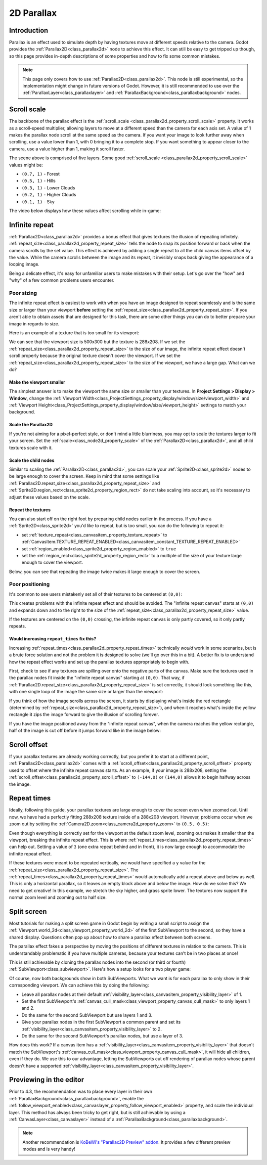 .. _doc_2d_parallax:

2D Parallax
===========

Introduction
------------

Parallax is an effect used to simulate depth by having textures move at different speeds relative to the camera. Godot
provides the :ref:`Parallax2D<class_parallax2d>` node to achieve this effect. It can still be easy to get tripped
up though, so this page provides in-depth descriptions of some properties and how to fix some common mistakes.

.. UPDATE: Experimental. When Parallax2D is no longer experimental, remove this
.. note and remove this comment.

.. note::
    This page only covers how to use :ref:`Parallax2D<class_parallax2d>`. This node is still experimental, so the
    implementation might change in future versions of Godot. However, it is still recommended to use over the
    :ref:`ParallaxLayer<class_parallaxlayer>` and :ref:`ParallaxBackground<class_parallaxbackground>` nodes. 

Scroll scale
------------

The backbone of the parallax effect is the :ref:`scroll_scale <class_parallax2d_property_scroll_scale>` property.
It works as a scroll-speed multiplier, allowing layers to move at a different speed than the camera for each axis set.
A value of 1 makes the parallax node scroll at the same speed as the camera. If you want your image to look further away
when scrolling, use a value lower than 1, with 0 bringing it to a complete stop. If you want something to appear closer
to the camera, use a value higher than 1, making it scroll faster.

.. image:: img/2d_parallax_size_viewport.webp

The scene above is comprised of five layers. Some good :ref:`scroll_scale <class_parallax2d_property_scroll_scale>`
values might be:

- ``(0.7, 1)`` - Forest
- ``(0.5, 1)`` - Hills
- ``(0.3, 1)`` - Lower Clouds
- ``(0.2, 1)`` - Higher Clouds
- ``(0.1, 1)`` - Sky

The video below displays how these values affect scrolling while in-game:

.. video:: video/2d_parallax_scroll_scale.webm
   :alt: A scene with five layers scrolling at different speeds
   :autoplay:
   :loop:
   :muted:
   :align: default

Infinite repeat
---------------

:ref:`Parallax2D<class_parallax2d>` provides a bonus effect that gives textures the illusion of repeating infinitely.
:ref:`repeat_size<class_parallax2d_property_repeat_size>` tells the node to snap its position forward or back when the
camera scrolls by the set value. This effect is achieved by adding a single repeat to all the child canvas items offset
by the value. While the camera scrolls between the image and its repeat, it invisibly snaps back giving the appearance
of a looping image.

.. image:: img/2d_parallax_scroll.gif

Being a delicate effect, it's easy for unfamiliar users to make mistakes with their setup. Let's go over the "how" and
"why" of a few common problems users encounter.

Poor sizing
~~~~~~~~~~~

The infinite repeat effect is easiest to work with when you have an image designed to repeat seamlessly and is the same
size or larger than your viewport **before** setting the :ref:`repeat_size<class_parallax2d_property_repeat_size>`. If
you aren't able to obtain assets that are designed for this task, there are some other things you can do to better
prepare your image in regards to size.

Here is an example of a texture that is too small for its viewport:

.. image:: img/2d_parallax_size_bad.webp

We can see that the viewport size is 500x300 but the texture is 288x208. If we set the
:ref:`repeat_size<class_parallax2d_property_repeat_size>` to the size of our image, the infinite repeat effect doesn't
scroll properly because the original texture doesn't cover the viewport. If we set the
:ref:`repeat_size<class_parallax2d_property_repeat_size>` to the size of the viewport, we have a large gap. What can we
do?

Make the viewport smaller
^^^^^^^^^^^^^^^^^^^^^^^^^

The simplest answer is to make the viewport the same size or smaller than your textures. 
In **Project Settings > Display > Window**, change the
:ref:`Viewport Width<class_ProjectSettings_property_display/window/size/viewport_width>`
and :ref:`Viewport Height<class_ProjectSettings_property_display/window/size/viewport_height>`
settings to match your background.

.. image:: img/2d_parallax_size_viewport.webp

Scale the Parallax2D
^^^^^^^^^^^^^^^^^^^^

If you're not aiming for a pixel-perfect style, or don't mind a little blurriness, you may opt to scale the textures
larger to fit your screen. Set the :ref:`scale<class_node2d_property_scale>` of the :ref:`Parallax2D<class_parallax2d>`,
and all child textures scale with it.

Scale the child nodes
^^^^^^^^^^^^^^^^^^^^^

Similar to scaling the :ref:`Parallax2D<class_parallax2d>`, you can scale your :ref:`Sprite2D<class_sprite2d>` nodes to
be large enough to cover the screen. Keep in mind that some settings like
:ref:`Parallax2D.repeat_size<class_parallax2d_property_repeat_size>` and
:ref:`Sprite2D.region_rect<class_sprite2d_property_region_rect>` do not take scaling into account, so it's necessary to
adjust these values based on the scale.

.. image:: img/2d_parallax_size_scale.webp

Repeat the textures
^^^^^^^^^^^^^^^^^^^

You can also start off on the right foot by preparing child nodes earlier in the process. If you have a
:ref:`Sprite2D<class_sprite2d>` you'd like to repeat, but is too small, you can do the following to repeat it:

- set :ref:`texture_repeat<class_canvasitem_property_texture_repeat>` to :ref:`CanvasItem.TEXTURE_REPEAT_ENABLED<class_canvasitem_constant_TEXTURE_REPEAT_ENABLED>`
- set :ref:`region_enabled<class_sprite2d_property_region_enabled>` to ``true``
- set the :ref:`region_rect<class_sprite2d_property_region_rect>` to a multiple of the size of your texture large enough to cover the viewport.

Below, you can see that repeating the image twice makes it large enough to cover the screen.

.. image:: img/2d_parallax_size_repeat.webp

Poor positioning
~~~~~~~~~~~~~~~~

It's common to see users mistakenly set all of their textures to be centered at ``(0,0)``:

.. image:: img/2d_parallax_single_centered.webp

This creates problems with the infinite repeat effect and should be avoided. The "infinite repeat canvas" starts at
``(0,0)`` and expands down and to the right to the size of the :ref:`repeat_size<class_parallax2d_property_repeat_size>`
value.

.. image:: img/2d_parallax_single_expand.webp

If the textures are centered on the ``(0,0)`` crossing, the infinite repeat canvas is only partly covered, so it
only partly repeats.

Would increasing ``repeat_times`` fix this?
^^^^^^^^^^^^^^^^^^^^^^^^^^^^^^^^^^^^^^^^^^^^^^

Increasing :ref:`repeat_times<class_parallax2d_property_repeat_times>` technically *would* work in some scenarios, but
is a brute force solution and not the problem it is designed to solve (we'll go over this in a bit). A better fix is to
understand how the repeat effect works and set up the parallax textures appropriately to begin with.

First, check to see if any textures are spilling over onto the negative parts of the canvas. Make sure the textures
used in the parallax nodes fit inside the "infinite repeat canvas" starting at ``(0,0)``. That way, if
:ref:`Parallax2D.repeat_size<class_parallax2d_property_repeat_size>` is set correctly, it should look something like
this, with one single loop of the image the same size or larger than the viewport:

.. image:: img/2d_parallax_repeat_good_norect.webp

If you think of how the image scrolls across the screen, it starts by displaying what's inside the red rectangle
(determined by :ref:`repeat_size<class_parallax2d_property_repeat_size>`), and when it reaches what's inside the yellow
rectangle it zips the image forward to give the illusion of scrolling forever.

.. image:: img/2d_parallax_repeat_good.webp

If you have the image positioned away from the "infinite repeat canvas", when the camera reaches the yellow rectangle,
half of the image is cut off before it jumps forward like in the image below:

.. image:: img/2d_parallax_repeat_bad.webp

Scroll offset
-------------

If your parallax textures are already working correctly, but you prefer it to start at a different point,
:ref:`Parallax2D<class_parallax2d>` comes with a :ref:`scroll_offset<class_parallax2d_property_scroll_offset>` property
used to offset where the infinite repeat canvas starts. As an example, if your image is 288x208, setting
the :ref:`scroll_offset<class_parallax2d_property_scroll_offset>` to ``(-144,0)`` or ``(144,0)`` allows it to begin
halfway across the image.

Repeat times
------------

Ideally, following this guide, your parallax textures are large enough to cover the screen even when zoomed out.
Until now, we have had a perfectly fitting 288x208 texture inside of a 288x208 viewport. However, problems 
occur when we zoom out by setting the :ref:`Camera2D.zoom<class_camera2d_property_zoom>` to ``(0.5, 0.5)``:

.. image:: img/2d_parallax_zoom_single.webp

Even though everything is correctly set for the viewport at the default zoom level, zooming out makes it smaller than
the viewport, breaking the infinite repeat effect. This is where
:ref:`repeat_times<class_parallax2d_property_repeat_times>` can help out. Setting a value of ``3`` (one extra
repeat behind and in front), it is now large enough to accommodate the infinite repeat effect.

.. image:: img/2d_parallax_zoom_repeat_times.webp

If these textures were meant to be repeated vertically, we would have specified a ``y`` value for the
:ref:`repeat_size<class_parallax2d_property_repeat_size>`. The
:ref:`repeat_times<class_parallax2d_property_repeat_times>` would automatically add a repeat above and below as well.
This is only a horizontal parallax, so it leaves an empty block above and below the image. How do we solve this? We
need to get creative! In this example, we stretch the sky higher, and grass sprite lower. The textures now support the
normal zoom level and zooming out to half size.

.. image:: img/2d_parallax_zoom_repeat_adjusted.webp

Split screen
------------

Most tutorials for making a split screen game in Godot begin by writing a small script to assign
the :ref:`Viewport.world_2d<class_viewport_property_world_2d>` of the first SubViewport to the second, so they have a
shared display. Questions often pop up about how to share a parallax effect between both screens.

The parallax effect fakes a perspective by moving the positions of different textures in relation to the camera. This is
understandably problematic if you have multiple cameras, because your textures can't be in two places at once!

This is still achievable by cloning the parallax nodes into the second (or third or fourth)
:ref:`SubViewport<class_subviewport>`. Here's how a setup looks for a two player game:

.. image:: img/2d_parallax_splitscreen.webp

Of course, now both backgrounds show in both SubViewports. What we want is for each parallax to only show in their
corresponding viewport. We can achieve this by doing the following:

- Leave all parallax nodes at their default :ref:`visibility_layer<class_canvasitem_property_visibility_layer>` of 1.
- Set the first SubViewport's :ref:`canvas_cull_mask<class_viewport_property_canvas_cull_mask>` to only layers 1 and 2.
- Do the same for the second SubViewport but use layers 1 and 3.
- Give your parallax nodes in the first SubViewport a common parent and set its :ref:`visibility_layer<class_canvasitem_property_visibility_layer>` to 2.
- Do the same for the second SubViewport's parallax nodes, but use a layer of 3.

How does this work? If a canvas item has a :ref:`visibility_layer<class_canvasitem_property_visibility_layer>` that
doesn't match the SubViewport's :ref:`canvas_cull_mask<class_viewport_property_canvas_cull_mask>`, it will hide all
children, even if they do. We use this to our advantage, letting the SubViewports cut off rendering of parallax nodes
whose parent doesn't have a supported :ref:`visibility_layer<class_canvasitem_property_visibility_layer>`.

Previewing in the editor
------------------------

Prior to 4.3, the recommendation was to place every layer in their own
:ref:`ParallaxBackground<class_parallaxbackground>`, enable the
:ref:`follow_viewport_enabled<class_canvaslayer_property_follow_viewport_enabled>` property, and scale the individual
layer. This method has always been tricky to get right, but is still achievable by using a
:ref:`CanvasLayer<class_canvaslayer>` instead of a :ref:`ParallaxBackground<class_parallaxbackground>`.

.. note::
    Another recommendation is `KoBeWi's "Parallax2D Preview" addon <https://github.com/KoBeWi/Godot-Parallax2D-Preview>`_.
    It provides a few different preview modes and is very handy!
